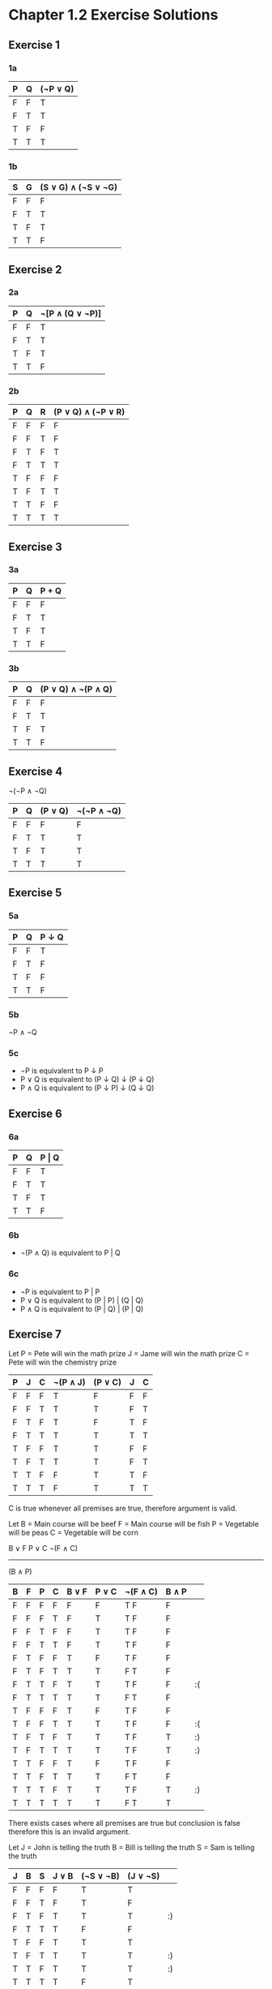 * Chapter 1.2 Exercise Solutions

** Exercise 1
*** 1a

| P | Q | (¬P ∨ Q) |
|---+---+----------|
| F | F | T        |
| F | T | T        |
| T | F | F        |
| T | T | T        |

*** 1b

| S | G | (S ∨ G) ∧ (¬S ∨ ¬G) |
|---+---+---------------------|
| F | F | F                   |
| F | T | T                   |
| T | F | T                   |
| T | T | F                   |

** Exercise 2
*** 2a

| P | Q | ¬[P ∧ (Q ∨ ¬P)] |
|---+---+-----------------|
| F | F | T               |
| F | T | T               |
| T | F | T               |
| T | T | F               |

*** 2b

| P | Q | R | (P ∨ Q) ∧ (¬P ∨ R) |
|---+---+---+--------------------|
| F | F | F | F                  |
| F | F | T | F                  |
| F | T | F | T                  |
| F | T | T | T                  |
| T | F | F | F                  |
| T | F | T | T                  |
| T | T | F | F                  |
| T | T | T | T                  |

** Exercise 3
*** 3a

| P | Q | P + Q |
|---+---+-------|
| F | F | F     |
| F | T | T     |
| T | F | T     |
| T | T | F     |

*** 3b

| P | Q | (P ∨ Q) ∧ ¬(P ∧ Q) |
|---+---+--------------------|
| F | F | F                  |
| F | T | T                  |
| T | F | T                  |
| T | T | F                  |

** Exercise 4

¬(¬P ∧ ¬Q)

| P | Q | (P ∨ Q) | ¬(¬P ∧ ¬Q) |
|---+---+---------+------------|
| F | F | F       | F          |
| F | T | T       | T          |
| T | F | T       | T          |
| T | T | T       | T          |

** Exercise 5

*** 5a

| P | Q | P ↓ Q |
|---+---+-------|
| F | F | T     |
| F | T | F     |
| T | F | F     |
| T | T | F     |

*** 5b
¬P ∧ ¬Q

*** 5c
- ¬P is equivalent to P ↓ P
- P ∨ Q is equivalent to (P ↓ Q) ↓ (P ↓ Q)
- P ∧ Q is equivalent to (P ↓ P) ↓ (Q ↓ Q)

** Exercise 6

*** 6a

| P | Q | P \vert Q |
|---+---+-----------|
| F | F | T         |
| F | T | T         |
| T | F | T         |
| T | T | F         |

*** 6b

- ¬(P ∧ Q) is equivalent to P | Q

*** 6c

- ¬P is equivalent to P | P
- P ∨ Q is equivalent to (P | P) | (Q | Q)
- P ∧ Q is equivalent to (P | Q) | (P | Q)

** Exercise 7

Let P = Pete will win the math prize
    J = Jame will win the math prize
    C = Pete will win the chemistry prize

| P | J | C | ¬(P ∧ J) | (P ∨ C) | J | C |
|---+---+---+----------+---------+---+---|
| F | F | F | T        | F       | F | F |
| F | F | T | T        | T       | F | T |
| F | T | F | T        | F       | T | F |
| F | T | T | T        | T       | T | T |
| T | F | F | T        | T       | F | F |
| T | F | T | T        | T       | F | T |
| T | T | F | F        | T       | T | F |
| T | T | T | F        | T       | T | T |

C is true whenever all premises are true, therefore argument is valid.

Let B = Main course will be beef
    F = Main course will be fish
    P = Vegetable will be peas
    C = Vegetable will be corn

B ∨ F
P ∨ C
¬(F ∧ C)
--------
(B ∧ P)

| B | F | P | C | B ∨ F | P ∨ C | ¬(F ∧ C) | B ∧ P |    |
|---+---+---+---+-------+-------+----------+-------+----|
| F | F | F | F | F     | F     | T   F    | F     |    |
| F | F | F | T | F     | T     | T   F    | F     |    |
| F | F | T | F | F     | T     | T   F    | F     |    |
| F | F | T | T | F     | T     | T   F    | F     |    |
| F | T | F | F | T     | F     | T   F    | F     |    |
| F | T | F | T | T     | T     | F   T    | F     |    |
| F | T | T | F | T     | T     | T   F    | F     | :( |
| F | T | T | T | T     | T     | F   T    | F     |    |
| T | F | F | F | T     | F     | T   F    | F     |    |
| T | F | F | T | T     | T     | T   F    | F     | :( |
| T | F | T | F | T     | T     | T   F    | T     | :) |
| T | F | T | T | T     | T     | T   F    | T     | :) |
| T | T | F | F | T     | F     | T   F    | F     |    |
| T | T | F | T | T     | T     | F   T    | F     |    |
| T | T | T | F | T     | T     | T   F    | T     | :) |
| T | T | T | T | T     | T     | F   T    | T     |    |

There exists cases where all premises are true but conclusion is false therefore this is an invalid argument.

Let J = John is telling the truth
    B = Bill is telling the truth
    S = Sam is telling the truth

| J | B | S | J ∨ B | (¬S ∨ ¬B) | (J ∨ ¬S) |    |
|---+---+---+-------+-----------+----------+----|
| F | F | F | F     | T         | T        |    |
| F | F | T | F     | T         | F        |    |
| F | T | F | T     | T         | T        | :) |
| F | T | T | T     | F         | F        |    |
| T | F | F | T     | T         | T        |    |
| T | F | T | T     | T         | T        | :) |
| T | T | F | T     | T         | T        | :) |
| T | T | T | T     | F         | T        |    |

Conclusion is true when premises are true, therefore valid argument.

Let S = Sales go up
    X = Expenses go up
    B = Boss will be happy


| S | X | B | (S ∧ B) ∨ (X ∧ ¬B) | S \vert X |
|---+---+---+--------------------+-----------|
| F | F | F | F                  | T         |
| F | F | T | F                  | T         |
| F | T | F | T                  | F         |
| F | T | T | F                  | F         |
| T | F | F | F                  | F         |
| T | F | T | T                  | F         |
| T | T | F | T                  | F         |
| T | T | T | T                  | F         |

Argument is invalid because conclusion isn't always true when premise is true.

** Exercise 8

| P | Q | (P ∧ Q) ∨ (¬P ∧ ¬Q) | ¬P ∨ Q | (P ∨ ¬Q) ∧ (Q ∨ ¬P) | ¬(P ∨ Q) | (Q ∧ P) ∨ ¬P |
|---+---+---------------------+--------+---------------------+----------+--------------|
| F | F | T                   | T      | T                   | T        | T            |
| F | T | F                   | T      | F                   | F        | T            |
| T | F | F                   | F      | F                   | F        | F            |
| T | T | T                   | T      | T                   | F        | T            |

(Q ∧ P) ∨ ¬P and
(P ∨ ¬Q) ∧ (Q ∨ ¬P) are equivalent.

¬P ∨ Q and
(Q ∧ P) ∨ ¬P are equivalent.

** Exercise 9

a) Neither.
b) Contradiction.
c) Tautology.
d) Tautology.

** Exercise 10

*** 10a
DeMorgan's second law is ¬(P ∨ Q) is equivalent to ¬P ∧ ¬Q.

| P | Q | ¬(P ∨ Q) | ¬P ∧ ¬Q |
|---+---+----------+---------|
| F | F | T        | T       |
| F | T | F        | F       |
| T | F | F        | F       |
| T | T | F        | F       |

*** 10b
The distributive laws are:
- P ∧ (Q ∨ R) is equivalent to (P ∧ Q) ∨ (P ∧ R)

| P | Q | R | P ∧ (Q ∨ R) | (P ∧ Q) ∨ (P ∧ R) |
|---+---+---+-------------+-------------------|
| F | F | F | F           | F                 |
| F | F | T | F           | F                 |
| F | T | F | F           | F                 |
| F | T | T | F           | F                 |
| T | F | F | F           | F                 |
| T | F | T | T           | T                 |
| T | T | F | T           | T                 |
| T | T | T | T           | T                 |

- P ∨ (Q ∧ R) is equivalent to (P ∨ Q) ∧ (P ∨ R)

| P | Q | R | P ∨ (Q ∧ R) | (P ∨ Q) ∧ (P ∨ R) |
|---+---+---+-------------+-------------------|
| F | F | F | F           | F                 |
| F | F | T | F           | F                 |
| F | T | F | F           | F                 |
| F | T | T | T           | T                 |
| T | F | F | T           | T                 |
| T | F | T | T           | T                 |
| T | T | F | T           | T                 |
| T | T | T | T           | T                 |

** Exercise 11

*** 11 a
¬(¬P ∧ ¬Q)
¬¬P ∨ ¬¬Q  (DeMorgan's law)
P ∨ Q      (double negation law)
P ∨ Q

*** 11 b
(P ∧ Q) ∨ (P ∧ ¬Q)
P ∧ (Q ∨ ¬Q)  (DeMorgan's law - in reverse)
P             (tautology law)

*** 11 c
¬(P ∧ ¬Q) ∨ (¬P ∧ Q)
¬P ∨ ¬¬ Q ∨ (¬P ∧ Q)  (DeMorgan's law)
¬P ∨ Q ∨ (¬P ∧ Q)     (double negation law)
¬P ∨ (Q ∨ (Q ∧ ¬P))   (associativity law & rearrange)
¬P ∨ Q                (absorption law)

** Exercise 12

*** 12 a
¬(¬P ∨ Q) ∨ (P ∧ ¬R)
(¬¬P ∧ ¬Q) ∨ (P ∧ ¬R)  (DeMorgan's law)
(P ∧ ¬Q) ∨ (P ∧ ¬R)    (double negation law)
P ∧ (¬Q ∨ ¬R)          (distributive law)

*** 12 b
¬(¬P ∧ Q) ∨ (P ∧ ¬R)
(¬¬P ∨ Q) ∨ (P ∧ ¬R)  (DeMorgan's law)
(P ∨ Q) ∨ (P ∧ ¬R)    (double negation law)
Q ∨ (P ∨ (P ∧ ¬R))    (associativity law & rearrange)
Q ∨ P                 (absorption law)

*** 12 c
(P ∧ R) ∨ [¬R ∧ (P ∨ Q)]
(P ∧ R) ∨ [(¬R ∧ P) ∨ (¬R ∧ Q)]  (distributive law)
((P ∧ R) ∨ (P ∧ ¬R)) ∨ (¬R ∧ Q)  (associativity law & rearrange)
(P ∧ (R ∨ ¬R)) ∨ (¬R ∧ Q)        (distributive law)
P ∨ (¬R ∧ Q)                     (tautology law)

** Exercise 13

According to the double negation law, we know that:
  ¬¬(P ∧ Q) is equivalent to (P ∧ Q)
According to DeMorgan's first law, we can simplify this to:
  ¬(¬P ∨ ¬Q) is equivalent to (P ∧ Q)
We can use the double negation law again: 
  ¬(¬P ∨ ¬Q) is equivalent to (¬¬P ∧ ¬¬Q)
And if we perform the following substitution:
  Let R = ¬P
      S = ¬Q
We get:
  ¬(R ∨ S) is equivalent to (¬R ∧ ¬S)

Which is DeMorgan's second law.

** Exercise 14

[P ∧ (Q ∧ R)] ∧ S
[(P ∧ Q) ∧ R] ∧ S  (associativity law)
(P ∧ Q) ∧ (R ∧ S)  (associativity law)

** Exercise 15
There will be 2^n lines.

** Exercise 16
P ∨ ¬Q

** Exercise 17
(P ∨ Q) ∧ ¬(P ∧ Q)

** Exercise 18
If the conclusion of an argument is a tautology, then you can say that the
argument is valid, because the conclusion will always be true whenever the
premises are true.

If the conclusion of an argument is a contradiction, then you can say that the
argument is invalid, as the conclusion will always be false whenever the
premises are true.

If one of the premises of an argument is a contradiction or tautology, you
cannot say anything about the validity of the argument (either valid or
invalid).
